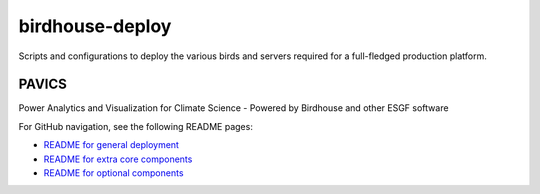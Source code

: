 birdhouse-deploy
================

Scripts and configurations to deploy the various birds and servers required
for a full-fledged production platform.

..
    .. image:: https://readthedocs.org/projects/birdhouse-deploy/badge/?version=latest
        :target: https://birdhouse-deploy.readthedocs.io/en/latest/?badge=latest
        :alt: Documentation Status

PAVICS
------

Power Analytics and Visualization for Climate Science - Powered by Birdhouse and other ESGF software

For GitHub navigation, see the following README pages:

* `README for general deployment <birdhouse/README.rst>`_
* `README for extra core components <birdhouse/components/README.rst>`_
* `README for optional components <birdhouse/optional-components/README.rst>`_
